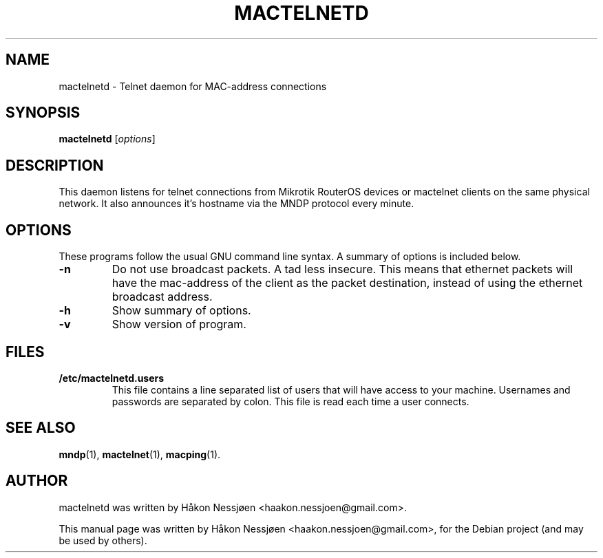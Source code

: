 .TH MACTELNETD 1 "February 27, 2011"
.SH NAME
mactelnetd \- Telnet daemon for MAC-address connections
.SH SYNOPSIS
.B mactelnetd
.RI [ options ]
.SH DESCRIPTION
This daemon listens for telnet connections from Mikrotik RouterOS devices or mactelnet clients
on the same physical network. It also announces it's hostname via the MNDP protocol every minute.
.SH OPTIONS
These programs follow the usual GNU command line syntax.
A summary of options is included below.
.TP
.B \-n
Do not use broadcast packets. A tad less insecure.
This means that ethernet packets will have the mac-address of the client as the packet
destination, instead of using the ethernet broadcast address.
.TP
.B \-h
Show summary of options.
.TP
.B \-v
Show version of program.
.SH FILES
.TP
.B /etc/mactelnetd.users
This file contains a line separated list of users that will have
access to your machine. Usernames and passwords are separated
by colon. This file is read each time a user connects.
.SH SEE ALSO
.BR mndp (1),
.BR mactelnet (1),
.BR macping (1).
.SH AUTHOR
mactelnetd was written by Håkon Nessjøen <haakon.nessjoen@gmail.com>.
.PP
This manual page was written by Håkon Nessjøen <haakon.nessjoen@gmail.com>,
for the Debian project (and may be used by others).
